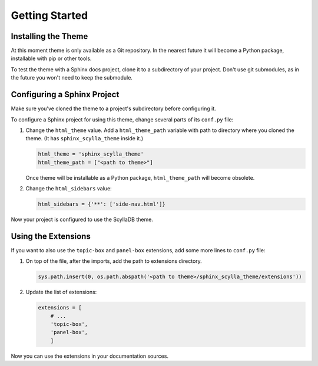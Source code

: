 Getting Started
===============

Installing the Theme
--------------------

At this moment theme is only available as a Git repository.
In the nearest future it will become a Python package, installable with pip or other tools.

To test the theme with a Sphinx docs project, clone it to a subdirectory of your project.
Don't use git submodules, as in the future you won't need to keep the submodule.

Configuring a Sphinx Project
----------------------------

Make sure you've cloned the theme to a project's subdirectory before configuring it.

To configure a Sphinx project for using this theme, change several parts of its ``conf.py`` file:


#.  Change the ``html_theme`` value.
    Add a ``html_theme_path`` variable with path to directory where you cloned the theme.
    (It has ``sphinx_scylla_theme`` inside it.)

    ..  code-block:: python

        html_theme = 'sphinx_scylla_theme'
        html_theme_path = ["<path to theme>"]

    Once theme will be installable as a Python package, ``html_theme_path`` will become obsolete.

#.  Change the ``html_sidebars`` value:

    ..  code-block:: python

        html_sidebars = {'**': ['side-nav.html']}


Now your project is configured to use the ScyllaDB theme.

Using the Extensions
--------------------

If you want to also use the ``topic-box`` and ``panel-box`` extensions,
add some more lines to ``conf.py`` file:

#.  On top of the file, after the imports, add the path to extensions directory.

    ..  code-block:: python

        sys.path.insert(0, os.path.abspath('<path to theme>/sphinx_scylla_theme/extensions'))

#.  Update the list of extensions:

    ..  code-block:: python

        extensions = [
            # ...
            'topic-box',
            'panel-box',
            ]

Now you can use the extensions in your documentation sources.
